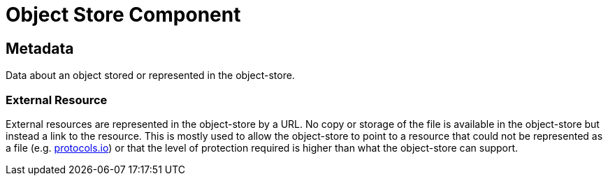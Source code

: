 [[object-store-component]]
= Object Store Component

[[Metadata]]
== Metadata

Data about an object stored or represented in the object-store.

=== External Resource

External resources are represented in the object-store by a URL. No copy or storage of the file is available in the object-store but instead a link to the resource. This is mostly used to allow the object-store to point to a resource that could not be represented as a file (e.g. https://www.protocols.io/[protocols.io]) or that the level of protection required is higher than what the object-store can support.

